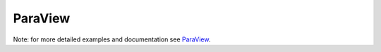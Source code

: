 ParaView
********

Note: for more detailed examples and documentation see `ParaView <https://www.paraview.org/documentation>`_.
